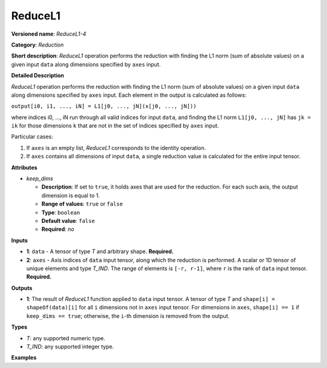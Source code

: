 .. {#openvino_docs_ops_reduction_ReduceL1_4}

ReduceL1
========


.. meta::
  :description: Learn about ReduceL1-4 - a reduction operation, which can be
                performed on two required input tensors.

**Versioned name**: *ReduceL1-4*

**Category**: *Reduction*

**Short description**: *ReduceL1* operation performs the reduction with finding the L1 norm (sum of absolute values) on a given input ``data`` along dimensions specified by ``axes`` input.

**Detailed Description**

*ReduceL1* operation performs the reduction with finding the L1 norm (sum of absolute values) on a given input ``data`` along dimensions specified by ``axes`` input. Each element in the output is calculated as follows:

``output[i0, i1, ..., iN] = L1[j0, ..., jN](x[j0, ..., jN]))``

where indices i0, ..., iN run through all valid indices for input ``data``, and finding the L1 norm ``L1[j0, ..., jN]`` has ``jk = ik`` for those dimensions ``k`` that are not in the set of indices specified by ``axes`` input.

Particular cases:

1. If ``axes`` is an empty list, *ReduceL1* corresponds to the identity operation.
2. If ``axes`` contains all dimensions of input ``data``, a single reduction value is calculated for the entire input tensor.

**Attributes**

* *keep_dims*

  * **Description**: If set to ``true``, it holds axes that are used for the reduction. For each such axis, the output dimension is equal to 1.
  * **Range of values**: ``true`` or ``false``
  * **Type**: ``boolean``
  * **Default value**: ``false``
  * **Required**: *no*

**Inputs**

* **1**: ``data`` - A tensor of type *T* and arbitrary shape. **Required.**

* **2**: ``axes`` - Axis indices of ``data`` input tensor, along which the reduction is performed. A scalar or 1D tensor of unique elements and type *T_IND*. The range of elements is ``[-r, r-1]``, where ``r`` is the rank of ``data`` input tensor. **Required.**

**Outputs**

* **1**: The result of *ReduceL1* function applied to ``data`` input tensor. A tensor of type *T* and ``shape[i] = shapeOf(data)[i]`` for all ``i`` dimensions not in ``axes`` input tensor. For dimensions in ``axes``, ``shape[i] == 1`` if ``keep_dims == true``; otherwise, the ``i``-th dimension is removed from the output.

**Types**

* *T*: any supported numeric type.
* *T_IND*: any supported integer type.

**Examples**


.. code-block:: xml
   :force:

    <layer id="1" type="ReduceL1" ...>
        <data keep_dims="true" />
        <input>
            <port id="0">
                <dim>6</dim>
                <dim>12</dim>
                <dim>10</dim>
                <dim>24</dim>
            </port>
            <port id="1">
                <dim>2</dim>         <!-- value is [2, 3] that means independent reduction in each channel and batch -->
            </port>
        </input>
        <output>
            <port id="2">
                <dim>6</dim>
                <dim>12</dim>
                <dim>1</dim>
                <dim>1</dim>
            </port>
        </output>
    </layer>



.. code-block:: xml
   :force:

    <layer id="1" type="ReduceL1" ...>
        <data keep_dims="false" />
        <input>
            <port id="0">
                <dim>6</dim>
                <dim>12</dim>
                <dim>10</dim>
                <dim>24</dim>
            </port>
            <port id="1">
                <dim>2</dim>         <!-- value is [2, 3] that means independent reduction in each channel and batch -->
            </port>
        </input>
        <output>
            <port id="2">
                <dim>6</dim>
                <dim>12</dim>
            </port>
        </output>
    </layer>



.. code-block:: xml
   :force:

    <layer id="1" type="ReduceL1" ...>
        <data keep_dims="false" />
        <input>
            <port id="0">
                <dim>6</dim>
                <dim>12</dim>
                <dim>10</dim>
                <dim>24</dim>
            </port>
            <port id="1">
                <dim>1</dim>         <!-- value is [1] that means independent reduction in each channel and spatial dimensions -->
            </port>
        </input>
        <output>
            <port id="2">
                <dim>6</dim>
                <dim>10</dim>
                <dim>24</dim>
            </port>
        </output>
    </layer>



.. code-block:: xml
   :force:

    <layer id="1" type="ReduceL1" ...>
        <data keep_dims="false" />
        <input>
            <port id="0">
                <dim>6</dim>
                <dim>12</dim>
                <dim>10</dim>
                <dim>24</dim>
            </port>
            <port id="1">
                <dim>1</dim>         <!-- value is [-2] that means independent reduction in each channel, batch and second spatial dimension -->
            </port>
        </input>
        <output>
            <port id="2">
                <dim>6</dim>
                <dim>12</dim>
                <dim>24</dim>
            </port>
        </output>
    </layer>

